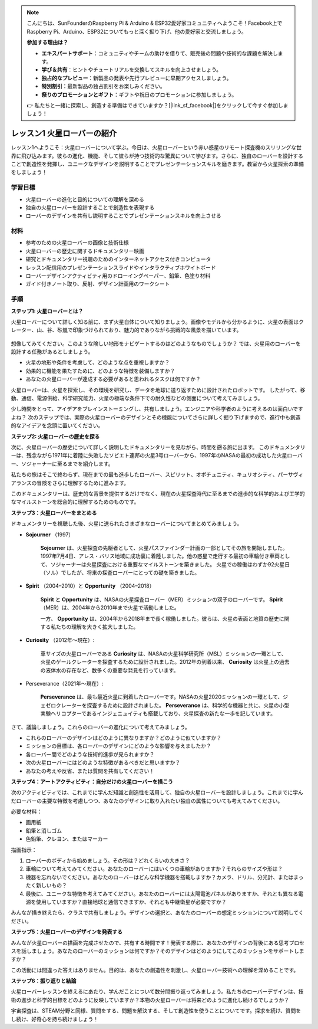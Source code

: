 .. note::

    こんにちは、SunFounderのRaspberry Pi & Arduino & ESP32愛好家コミュニティへようこそ！Facebook上でRaspberry Pi、Arduino、ESP32についてもっと深く掘り下げ、他の愛好家と交流しましょう。

    **参加する理由は？**

    - **エキスパートサポート**：コミュニティやチームの助けを借りて、販売後の問題や技術的な課題を解決します。
    - **学び＆共有**：ヒントやチュートリアルを交換してスキルを向上させましょう。
    - **独占的なプレビュー**：新製品の発表や先行プレビューに早期アクセスしましょう。
    - **特別割引**：最新製品の独占割引をお楽しみください。
    - **祭りのプロモーションとギフト**：ギフトや祝日のプロモーションに参加しましょう。

    👉 私たちと一緒に探索し、創造する準備はできていますか？[|link_sf_facebook|]をクリックして今すぐ参加しましょう！

レッスン1 火星ローバーの紹介
========================================

レッスン1へようこそ：火星ローバーについて学ぶ。今日は、火星ローバーという赤い惑星のリモート探査機のスリリングな世界に飛び込みます。彼らの進化、機能、そして彼らが持つ技術的な驚異について学びます。さらに、独自のローバーを設計することで創造性を発揮し、ユニークなデザインを説明することでプレゼンテーションスキルを磨きます。教室から火星探索の準備をしましょう！

学習目標
-------------------------
* 火星ローバーの進化と目的についての理解を深める
* 独自の火星ローバーを設計することで創造性を表現する
* ローバーのデザインを共有し説明することでプレゼンテーションスキルを向上させる

材料
-----------
* 参考のための火星ローバーの画像と技術仕様
* 火星ローバーの歴史に関するドキュメンタリー映画
* 研究とドキュメンタリー視聴のためのインターネットアクセス付きコンピュータ
* レッスン配信用のプレゼンテーションスライドやインタラクティブホワイトボード
* ローバーデザインアクティビティ用のドローイングペーパー、鉛筆、色塗り材料
* ガイド付きノート取り、反射、デザイン計画用のワークシート

手順
--------------

**ステップ1: 火星ローバーとは？**

火星ローバーについて詳しく知る前に、まず火星自体について知りましょう。画像やモデルから分かるように、火星の表面はクレーター、山、谷、砂嵐で印象づけられており、魅力的でありながら挑戦的な風景を描いています。

    .. image:: img/mars_surface.jpg
        :width: 600
    .. image:: img/mars_surface.png
        :width: 600

想像してみてください。このような険しい地形をナビゲートするのはどのようなものでしょうか？
では、火星用のローバーを設計する任務があるとしましょう。

* 火星の地形や条件を考慮して、どのような点を重視しますか？
* 効果的に機能を果たすために、どのような特徴を装備しますか？
* あなたの火星ローバーが達成する必要があると思われるタスクは何ですか？

火星ローバーは、火星を探索し、その環境を研究し、データを地球に送り返すために設計されたロボットです。
したがって、移動、通信、電源供給、科学研究能力、火星の極端な条件下での耐久性などの側面について考えてみましょう。

少し時間をとって、アイデアをブレインストーミングし、共有しましょう。エンジニアや科学者のように考えるのは面白いですよね？
次のステップでは、実際の火星ローバーのデザインとその機能についてさらに詳しく掘り下げますので、進行中も創造的なアイデアを念頭に置いてください。

**ステップ2: 火星ローバーの歴史を探る**

次に、火星ローバーの歴史について詳しく説明したドキュメンタリーを見ながら、時間を遡る旅に出ます。
このドキュメンタリーは、残念ながら1971年に着陸に失敗したソビエト連邦の火星3号ローバーから、1997年のNASAの最初の成功した火星ローバー、ソジャーナーに至るまでを紹介します。

私たちの旅はそこで終わらず、現在までの最も進歩したローバー、スピリット、オポチュニティ、キュリオシティ、パーサヴィアランスの冒険をさらに理解するために進みます。

.. raw:: html

    <iframe width="600" height="400" src="https://www.youtube.com/embed/OO5CTBBgtXs" title="YouTube video player" frameborder="0" allow="accelerometer; autoplay; clipboard-write; encrypted-media; gyroscope; picture-in-picture; web-share" allowfullscreen></iframe>

このドキュメンタリーは、歴史的な背景を提供するだけでなく、現在の火星探査時代に至るまでの進歩的な科学的および工学的なマイルストーンを総合的に理解するためのものです。


**ステップ3：火星ローバーをまとめる**

ドキュメンタリーを視聴した後、火星に送られたさまざまなローバーについてまとめてみましょう。

* **Sojourner** （1997）

    **Sojourner** は、火星探査の先駆者として、火星パスファインダー計画の一部としてその旅を開始しました。 
    1997年7月4日、アレス・バリス地域に成功裏に着陸しました。他の惑星で走行する最初の車輪付き車両として、ソジャーナーは火星探査における重要なマイルストーンを築きました。 
    火星での稼働はわずか92火星日（ソル）でしたが、将来の探査ローバーにとっての礎を築きました。

    .. image:: img/mars_sojourner.jpg

* **Spirit** （2004–2010）と **Opportunity** （2004–2018）

    **Spirit** と **Opportunity** は、NASAの火星探査ローバー（MER）ミッションの双子のローバーです。 **Spirit** （MER）は、2004年から2010年まで火星で活動しました。
    
    一方、 **Opportunity** は、2004年から2018年まで長く稼働しました。彼らは、火星の表面と地質の歴史に関する私たちの理解を大きく拡大しました。

    .. image:: img/mars_opportunity.jpg

* **Curiosity** （2012年〜現在）:

    車サイズの火星ローバーである **Curiosity** は、NASAの火星科学研究所（MSL）ミッションの一環として、火星のゲールクレーターを探査するために設計されました。2012年の到着以来、 **Curiosity** は火星上の過去の液体水の存在など、数多くの重要な発見を行っています。

    .. image:: img/mars_curiosity.jpg

* Perseverance（2021年〜現在）:

    **Perseverance** は、最も最近火星に到着したローバーです。NASAの火星2020ミッションの一環として、ジェゼロクレーターを探査するために設計されました。 **Perseverance** は、科学的な機器と共に、火星の小型実験ヘリコプターであるインジェニュイティも搭載しており、火星探査の新たな一歩を記しています。

    .. image:: img/mars_perseverance.jpg

さて、議論しましょう。これらのローバーの進化について考えてみましょう。

* これらのローバーのデザインはどのように異なりますか？どのように似ていますか？
* ミッションの目標は、各ローバーのデザインにどのような影響を与えましたか？
* 各ローバー間でどのような技術的進歩が見られますか？
* 次の火星ローバーにはどのような特徴があるべきだと思いますか？
* あなたの考えや反省、または質問を共有してください！

**ステップ4：アートアクティビティ：自分だけの火星ローバーを描こう**

.. image:: img/sojourner-first.jpg
.. image:: img/spirit-opportunity.jpg
    :width: 500
.. image:: img/curiosity.png
.. image:: img/perseverance_rover.png

次のアクティビティでは、これまでに学んだ知識と創造性を活用して、独自の火星ローバーを設計しましょう。これまでに学んだローバーの主要な特徴を考慮しつつ、あなたのデザインに取り入れたい独自の属性についても考えてみてください。

必要な材料：

* 画用紙
* 鉛筆と消しゴム
* 色鉛筆、クレヨン、またはマーカー

描画指示：

#. ローバーのボディから始めましょう。その形は？どれくらいの大きさ？
#. 車輪について考えてみてください。あなたのローバーにはいくつの車輪がありますか？それらのサイズや形は？
#. 機器を忘れないでください。あなたのローバーはどんな科学機器を搭載しますか？カメラ、ドリル、分光計、またはまったく新しいもの？
#. 最後に、ユニークな特徴を考えてみてください。あなたのローバーには太陽電池パネルがありますか、それとも異なる電源を使用していますか？直接地球と通信できますか、それとも中継衛星が必要ですか？

みんなが描き終えたら、クラスで共有しましょう。デザインの選択と、あなたのローバーの想定ミッションについて説明してください。

**ステップ5：火星ローバーのデザインを発表する**

みんなが火星ローバーの描画を完成させたので、共有する時間です！発表する際に、あなたのデザインの背後にある思考プロセスを話しましょう。あなたのローバーのミッションは何ですか？そのデザインはどのようにしてこのミッションをサポートしますか？

この活動には間違った答えはありません。目的は、あなたの創造性を刺激し、火星ローバー技術への理解を深めることです。

**ステップ6：振り返りと結論**

火星ローバーレッスンを終えるにあたり、学んだことについて数分間振り返ってみましょう。私たちのローバーデザインは、技術の進歩と科学的目標をどのように反映していますか？本物の火星ローバーは将来どのように進化し続けるでしょうか？

宇宙探査は、STEAM分野と同様、質問をする、問題を解決する、そして創造性を使うことについてです。探求を続け、質問をし続け、好奇心を持ち続けましょう！

